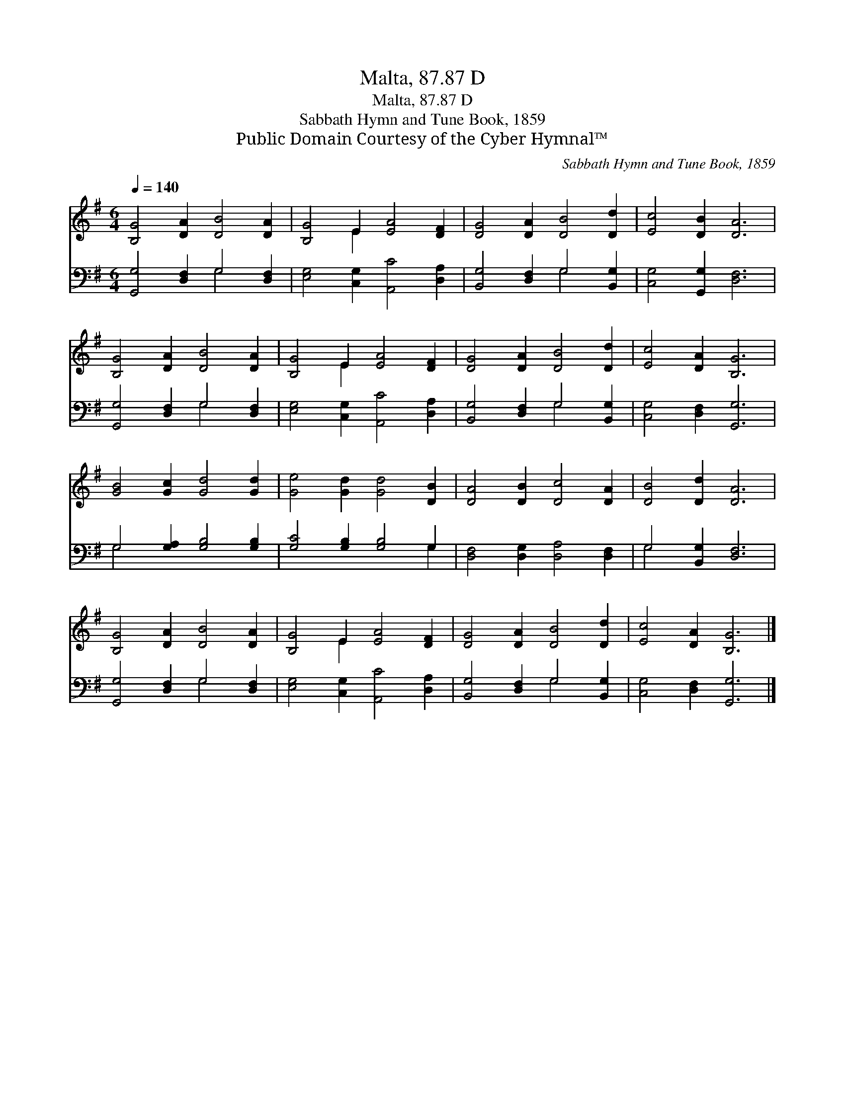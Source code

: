 X:1
T:Malta, 87.87 D
T:Malta, 87.87 D
T:Sabbath Hymn and Tune Book, 1859
T:Public Domain Courtesy of the Cyber Hymnal™
C:Sabbath Hymn and Tune Book, 1859
Z:Public Domain
Z:Courtesy of the Cyber Hymnal™
%%score ( 1 2 ) ( 3 4 )
L:1/8
Q:1/4=140
M:6/4
K:G
V:1 treble 
V:2 treble 
V:3 bass 
V:4 bass 
V:1
 [B,G]4 [DA]2 [DB]4 [DA]2 | [B,G]4 E2 [EA]4 [DF]2 | [DG]4 [DA]2 [DB]4 [Dd]2 | [Ec]4 [DB]2 [DA]6 | %4
 [B,G]4 [DA]2 [DB]4 [DA]2 | [B,G]4 E2 [EA]4 [DF]2 | [DG]4 [DA]2 [DB]4 [Dd]2 | [Ec]4 [DA]2 [B,G]6 | %8
 [GB]4 [Gc]2 [Gd]4 [Gd]2 | [Ge]4 [Gd]2 [Gd]4 [DB]2 | [DA]4 [DB]2 [Dc]4 [DA]2 | [DB]4 [Dd]2 [DA]6 | %12
 [B,G]4 [DA]2 [DB]4 [DA]2 | [B,G]4 E2 [EA]4 [DF]2 | [DG]4 [DA]2 [DB]4 [Dd]2 | [Ec]4 [DA]2 [B,G]6 |] %16
V:2
 x12 | x4 E2 x6 | x12 | x12 | x12 | x4 E2 x6 | x12 | x12 | x12 | x12 | x12 | x12 | x12 | x4 E2 x6 | %14
 x12 | x12 |] %16
V:3
 [G,,G,]4 [D,F,]2 G,4 [D,F,]2 | [E,G,]4 [C,G,]2 [A,,C]4 [D,A,]2 | [B,,G,]4 [D,F,]2 G,4 [B,,G,]2 | %3
 [C,G,]4 [G,,G,]2 [D,F,]6 | [G,,G,]4 [D,F,]2 G,4 [D,F,]2 | [E,G,]4 [C,G,]2 [A,,C]4 [D,A,]2 | %6
 [B,,G,]4 [D,F,]2 G,4 [B,,G,]2 | [C,G,]4 [D,F,]2 [G,,G,]6 | G,4 [G,A,]2 [G,B,]4 [G,B,]2 | %9
 [G,C]4 [G,B,]2 [G,B,]4 G,2 | [D,F,]4 [D,G,]2 [D,A,]4 [D,F,]2 | G,4 [B,,G,]2 [D,F,]6 | %12
 [G,,G,]4 [D,F,]2 G,4 [D,F,]2 | [E,G,]4 [C,G,]2 [A,,C]4 [D,A,]2 | [B,,G,]4 [D,F,]2 G,4 [B,,G,]2 | %15
 [C,G,]4 [D,F,]2 [G,,G,]6 |] %16
V:4
 x6 G,4 x2 | x12 | x6 G,4 x2 | x12 | x6 G,4 x2 | x12 | x6 G,4 x2 | x12 | G,4 x8 | x10 G,2 | x12 | %11
 G,4 x8 | x6 G,4 x2 | x12 | x6 G,4 x2 | x12 |] %16


